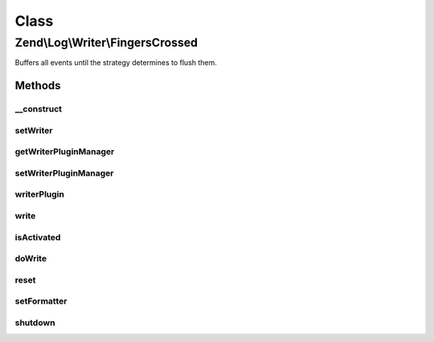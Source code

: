 .. Log/Writer/FingersCrossed.php generated using docpx on 01/30/13 03:02pm


Class
*****

Zend\\Log\\Writer\\FingersCrossed
=================================

Buffers all events until the strategy determines to flush them.

Methods
-------

__construct
+++++++++++

.. function:: __construct()


    Constructor

    :param WriterInterface|string|array|Traversable: Wrapped writer or array of configuration options
    :param FilterInterface|int: Filter or log priority which determines buffering of events
    :param int: Maximum buffer size



setWriter
+++++++++

.. function:: setWriter()


    Set a new formatter for this writer

    :param string|Formatter\FormatterInterface: 

    :rtype: self 

    :throws: Exception\InvalidArgumentException 



getWriterPluginManager
++++++++++++++++++++++

.. function:: getWriterPluginManager()


    Get writer plugin manager

    :rtype: WriterPluginManager 



setWriterPluginManager
++++++++++++++++++++++

.. function:: setWriterPluginManager()


    Set writer plugin manager

    :param string|WriterPluginManager: 

    :rtype: Logger 

    :throws: Exception\InvalidArgumentException 



writerPlugin
++++++++++++

.. function:: writerPlugin()


    Get writer instance

    :param string: 
    :param array|null: 

    :rtype: Writer\WriterInterface 



write
+++++

.. function:: write()


    Log a message to this writer.

    :param array: log data event

    :rtype: void 



isActivated
+++++++++++

.. function:: isActivated()


    Check if buffered data should be flushed

    :param array: event data

    :rtype: boolean true if buffered data should be flushed



doWrite
+++++++

.. function:: doWrite()


    Write message to buffer or delegate event data to the wrapped writer

    :param array: event data

    :rtype: void 



reset
+++++

.. function:: reset()


    Resets the state of the handler.
    Stops forwarding records to the wrapped writer



setFormatter
++++++++++++

.. function:: setFormatter()


    Stub in accordance to parent method signature.
    Fomatters must be set on the wrapped writer.

    :param string|Formatter\FormatterInterface: 

    :rtype: WriterInterface 



shutdown
++++++++

.. function:: shutdown()


    Record shutdown

    :rtype: void 



